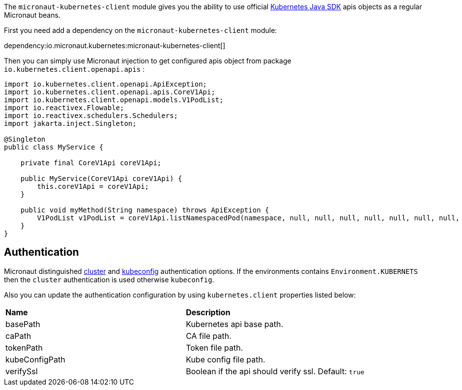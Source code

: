 The `micronaut-kubernetes-client` module gives you the ability to use official https://github.com/kubernetes-client/java[Kubernetes Java SDK] apis objects as a regular Micronaut beans.

First you need add a dependency on the `micronaut-kubernetes-client` module:

dependency:io.micronaut.kubernetes:micronaut-kubernetes-client[]

Then you can simply use Micronaut injection to get configured apis object from package `io.kubernetes.client.openapi.apis` :

[source,java]
----
import io.kubernetes.client.openapi.ApiException;
import io.kubernetes.client.openapi.apis.CoreV1Api;
import io.kubernetes.client.openapi.models.V1PodList;
import io.reactivex.Flowable;
import io.reactivex.schedulers.Schedulers;
import jakarta.inject.Singleton;

@Singleton
public class MyService {

    private final CoreV1Api coreV1Api;

    public MyService(CoreV1Api coreV1Api) {
        this.coreV1Api = coreV1Api;
    }

    public void myMethod(String namespace) throws ApiException {
        V1PodList v1PodList = coreV1Api.listNamespacedPod(namespace, null, null, null, null, null, null, null, null, false);;
    }
}
----

## Authentication
Micronaut distinguished https://github.com/kubernetes-client/java/blob/master/util/src/main/java/io/kubernetes/client/util/ClientBuilder.java#L243[cluster] and https://github.com/kubernetes-client/java/blob/6a4b5fe0b659beb6bfbacfd8ebaa816d0a3b7f8d/util/src/main/java/io/kubernetes/client/util/ClientBuilder.java#L276[kubeconfig] authentication options. If the environments contains `Environment.KUBERNETS` then the `cluster` authentication is used otherwise `kubeconfig`.

Also you can update the authentication configuration by using `kubernetes.client` properties listed below:

|=======
|*Name* |*Description*
|basePath | Kubernetes api base path.
|caPath | CA file path.
|tokenPath | Token file path.
|kubeConfigPath | Kube config file path.
|verifySsl | Boolean if the api should verify ssl. Default: `true`
|=======
